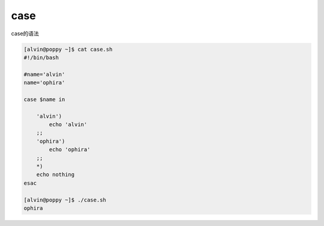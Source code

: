 case
#####

case的语法

.. code-block:: bash

    [alvin@poppy ~]$ cat case.sh
    #!/bin/bash

    #name='alvin'
    name='ophira'

    case $name in

        'alvin')
            echo 'alvin'
        ;;
        'ophira')
            echo 'ophira'
        ;;
        *)
        echo nothing
    esac

    [alvin@poppy ~]$ ./case.sh
    ophira

